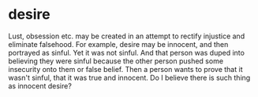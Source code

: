 #+BRAIN_PARENTS: index

* desire
  :PROPERTIES:
  :ID:       adc0eccf-0da0-4c3a-a2fa-2904e92a7d86
  :END:

Lust, obsession etc. may be created in an attempt to rectify injustice and eliminate falsehood.
For example, desire may be innocent, and then portrayed as sinful.
Yet it was not sinful.
And that person was duped into believing they were sinful because the other person pushed some insecurity onto them or false belief.
Then a person wants to prove that it wasn't sinful, that it was true and innocent.
Do I believe there is such thing as innocent desire?

